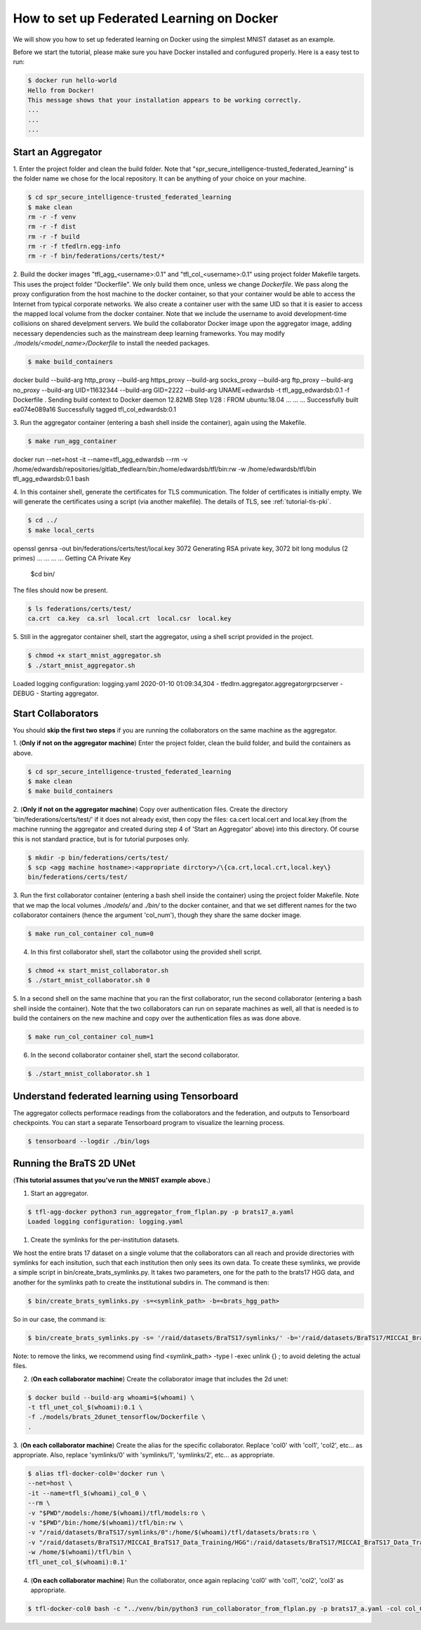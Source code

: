 
How to set up Federated Learning on Docker
-------------------------------------------

We will show you how to set up federated learning on Docker
using the simplest MNIST dataset as an example.

Before we start the tutorial, please make sure you have Docker
installed and confugured properly. Here is a easy test to run:

.. code-block:: console

  $ docker run hello-world
  Hello from Docker!
  This message shows that your installation appears to be working correctly.
  ...
  ...
  ...


Start an Aggregator
^^^^^^^^^^^^^^^^^^^^
1. Enter the project folder and clean the build folder.
Note that "spr_secure_intelligence-trusted_federated_learning"
is the folder name we chose for the local repository.
It can be anything of your choice on your machine.

.. code-block:: console

  $ cd spr_secure_intelligence-trusted_federated_learning
  $ make clean
  rm -r -f venv
  rm -r -f dist
  rm -r -f build
  rm -r -f tfedlrn.egg-info
  rm -r -f bin/federations/certs/test/*

2. Build the docker images "tfl_agg_<username>:0.1" and 
"tfl_col_<username>:0.1" using project folder Makefile targets.
This uses the project folder "Dockerfile".
We only build them once, unless we change `Dockerfile`.
We pass along the proxy configuration from the host machine
to the docker container, so that your container would be
able to access the Internet from typical corporate networks.
We also create a container user with the same UID so that it is easier
to access the mapped local volume from the docker container.
Note that we include the username to avoid development-time collisions
on shared develpment servers.
We build the collaborator Docker image upon the aggregator image, 
adding necessary dependencies such as the mainstream deep learning 
frameworks. You may modify `./models/<model_name>/Dockerfile` to install
the needed packages.


.. code-block:: console

  $ make build_containers
docker build \
--build-arg http_proxy \
--build-arg https_proxy \
--build-arg socks_proxy \
--build-arg ftp_proxy \
--build-arg no_proxy \
--build-arg UID=11632344 \
--build-arg GID=2222 \
--build-arg UNAME=edwardsb \
-t tfl_agg_edwardsb:0.1 \
-f Dockerfile \
.
Sending build context to Docker daemon  12.82MB
Step 1/28 : FROM ubuntu:18.04
...
...
...
Successfully built ea074e089a16
Successfully tagged tfl_col_edwardsb:0.1

3. Run the aggregator container (entering a bash shell inside the container), 
again using the Makefile.

.. code-block:: console

  $ make run_agg_container
docker run \
--net=host \
-it --name=tfl_agg_edwardsb \
--rm \
-v /home/edwardsb/repositories/gitlab_tfedlearn/bin:/home/edwardsb/tfl/bin:rw \
-w /home/edwardsb/tfl/bin \
tfl_agg_edwardsb:0.1 \
bash 


4. In this container shell, generate the certificates for TLS communication.
The folder of certificates is initially empty.
We will generate the certificates using a script (via another makefile).
The details of TLS, see :ref:`tutorial-tls-pki`.

.. code-block:: console

  $ cd ../
  $ make local_certs
openssl genrsa -out bin/federations/certs/test/local.key 3072
Generating RSA private key, 3072 bit long modulus (2 primes)
...
...
...
...
Getting CA Private Key
  $cd bin/

The files should now be present.

.. code-block:: console

  $ ls federations/certs/test/
  ca.crt  ca.key  ca.srl  local.crt  local.csr  local.key



5. Still in the aggregator container shell, start the aggregator, using
a shell script provided in the project.

.. code-block:: console

  $ chmod +x start_mnist_aggregator.sh
  $ ./start_mnist_aggregator.sh 
Loaded logging configuration: logging.yaml
2020-01-10 01:09:34,304 - tfedlrn.aggregator.aggregatorgrpcserver - DEBUG - Starting aggregator.  


Start Collaborators
^^^^^^^^^^^^^^^^^^^^
You should **skip the first two steps** if you are running
the collaborators on the same machine as the aggregator.

1. (**Only if not on the aggregator machine**) Enter the project folder, clean the build folder, 
and build the containers as above.

.. code-block:: console

  $ cd spr_secure_intelligence-trusted_federated_learning
  $ make clean
  $ make build_containers


2. (**Only if not on the aggregator machine**) Copy over authentication files. 
Create the directory 'bin/federations/certs/test/' if it does not already exist, 
then copy the files: ca.cert local.cert and local.key 
(from the machine running the aggregator and created during step 4 of 
'Start an Aggregator' above) into this directory. Of course this is not standard 
practice, but is for tutorial purposes only.

.. code-block:: console  

  $ mkdir -p bin/federations/certs/test/
  $ scp <agg machine hostname>:<appropriate dirctory>/\{ca.crt,local.crt,local.key\} 
  bin/federations/certs/test/

3. Run the first collaborator container (entering a bash shell inside the container) 
using the project folder Makefile. Note that we map the local volumes `./models/` 
and `./bin/` to the docker container, and that we set different names for the two 
collaborator containers (hence the argument 'col_num'), though they share the same 
docker image.

.. code-block:: console

  $ make run_col_container col_num=0

4. In this first collaborator shell, start the collabotor using the provided shell script.

.. code-block:: console

  $ chmod +x start_mnist_collaborator.sh
  $ ./start_mnist_collaborator.sh 0 

5. In a second shell on the same machine that you ran the first collaborator, run 
the second collaborator (entering a bash shell inside the container). Note that the
two collaborators can run on separate machines as well, all that is needed is to 
build the containers on the new machine and copy over the authentication files as
was done above.

.. code-block:: console

  $ make run_col_container col_num=1

6. In the second collaborator container shell, start the second collaborator.

.. code-block:: console

  $ ./start_mnist_collaborator.sh 1 


Understand federated learning using Tensorboard
^^^^^^^^^^^^^^^^^^^^^^^^^^^^^^^^^^^^^^^^^^^^^^^^^^^^^^^^^

The aggregator collects performace readings from the
collaborators and the federation, and outputs to
Tensorboard checkpoints. You can start a separate Tensorboard
program to visualize the learning process.

.. code-block:: console

  $ tensorboard --logdir ./bin/logs

Running the BraTS 2D UNet
^^^^^^^^^^^^^^^^^^^^^^^^^^^^^^^^^^^^^^^^^^^^^^^^^^^^^^^^^

(**This tutorial assumes that you've run the MNIST example above.**)

1. Start an aggregator. 

.. code-block:: console

  $ tfl-agg-docker python3 run_aggregator_from_flplan.py -p brats17_a.yaml
  Loaded logging configuration: logging.yaml


1. Create the symlinks for the per-institution datasets. 

We host the entire brats 17 dataset on a single volume that the collaborators can all reach and 
provide directories with symlinks for each insitution, such that each institution then only sees its own data.
To create these symlinks, we provide a simple script in bin/create_brats_symlinks.py. It takes two parameters, one
for the path to the brats17 HGG data, and another for the symlinks path to create the institutional subdirs
in. The command is then:

.. code-block:: console

  $ bin/create_brats_symlinks.py -s=<symlink_path> -b=<brats_hgg_path>

So in our case, the command is:

.. code-block:: console

  $ bin/create_brats_symlinks.py -s= '/raid/datasets/BraTS17/symlinks/' -b='/raid/datasets/BraTS17/MICCAI_BraTS17_Data_Training/HGG/'

Note: to remove the links, we recommend using find <symlink_path> -type l -exec unlink {} \; to avoid deleting the actual files.

2. (**On each collaborator machine**) Create the collaborator image that includes the 2d unet:

.. code-block:: console

  $ docker build --build-arg whoami=$(whoami) \
  -t tfl_unet_col_$(whoami):0.1 \
  -f ./models/brats_2dunet_tensorflow/Dockerfile \
  .

3. (**On each collaborator machine**) Create the alias for the specific collaborator. Replace 'col0' with 'col1', 'col2', etc... as appropriate.
Also, replace 'symlinks/0' with 'symlinks/1', 'symlinks/2', etc... as appropriate.

.. code-block:: console

  $ alias tfl-docker-col0='docker run \
  --net=host \
  -it --name=tfl_$(whoami)_col_0 \
  --rm \
  -v "$PWD"/models:/home/$(whoami)/tfl/models:ro \
  -v "$PWD"/bin:/home/$(whoami)/tfl/bin:rw \
  -v "/raid/datasets/BraTS17/symlinks/0":/home/$(whoami)/tfl/datasets/brats:ro \
  -v "/raid/datasets/BraTS17/MICCAI_BraTS17_Data_Training/HGG":/raid/datasets/BraTS17/MICCAI_BraTS17_Data_Training/HGG:ro \
  -w /home/$(whoami)/tfl/bin \
  tfl_unet_col_$(whoami):0.1'

4. (**On each collaborator machine**) Run the collaborator, once again replacing 'col0' with 'col1', 'col2', 'col3' as appropriate.

.. code-block:: console

  $ tfl-docker-col0 bash -c "../venv/bin/python3 run_collaborator_from_flplan.py -p brats17_a.yaml -col col_0;"
